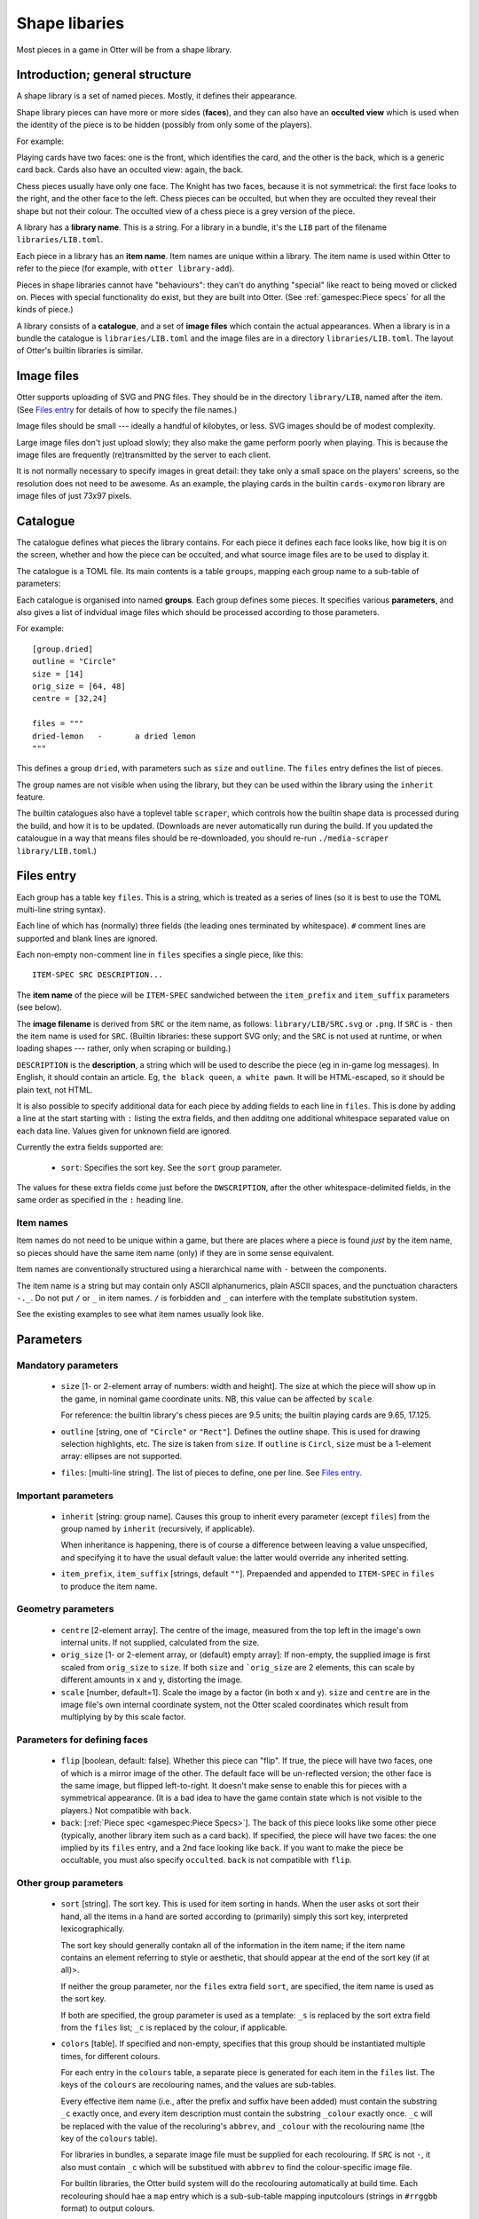 Shape libaries
==============

Most pieces in a game in Otter will be from a shape library.

Introduction; general structure
-------------------------------

A shape library is a set of named pieces.  Mostly, it defines their
appearance.

Shape library pieces can have more or more sides (**faces**), and they
can also have an **occulted view** which is used when the identity of
the piece is to be hidden (possibly from only some of the players).

For example:

Playing cards have two faces: one is the front, which identifies the
card, and the other is the back, which is a generic card back.  Cards
also have an occulted view: again, the back.

Chess pieces usually have only one face.  The Knight has two faces,
because it is not symmetrical: the first face looks to the right, and
the other face to the left.  Chess pieces can be occulted, but when
they are occulted they reveal their shape but not their colour.  The
occulted view of a chess piece is a grey version of the piece.

A library has a **library name**.  This is a string.  For a library in
a bundle, it's the ``LIB`` part of the filename
``libraries/LIB.toml``.

Each piece in a library has an **item name**.  Item names are unique
within a library.  The item name is used within Otter to refer to the
piece (for example, with ``otter library-add``).

Pieces in shape libraries cannot have "behaviours": they can't do
anything "special" like react to being moved or clicked on.  Pieces
with special functionality do exist, but they are built into Otter.
(See :ref:`gamespec:Piece specs` for all the kinds of piece.)

A library consists of a **catalogue**, and a set of **image files**
which contain the actual appearances.  When a library is in a bundle
the catalogue is ``libraries/LIB.toml`` and the image files are in a
directory ``libraries/LIB.toml``.  The layout of Otter's builtin
libraries is similar.

Image files
-----------

Otter supports uploading of SVG and PNG files.  They should be in the
directory ``library/LIB``, named after the item.  (See `Files entry`_
for details of how to specify the file names.)

Image files should be small --- ideally a handful of kilobytes, or
less.  SVG images should be of modest complexity.

Large image files don't just upload slowly; they also make the game
perform poorly when playing.  This is because the image files are
frequently (re)transmitted by the server to each client.

It is not normally necessary to specify images in great detail: they
take only a small space on the players' screens, so the resolution
does not need to be awesome.  As an example, the playing cards in the
builtin ``cards-oxymoron`` library are image files of just 73x97
pixels.

Catalogue
---------

The catalogue defines what pieces the library contains.  For each
piece it defines each face looks like, how big it is on the screen,
whether and how the piece can be occulted, and what source image files
are to be used to display it.

The catalogue is a TOML file.  Its main contents is a table
``groups``, mapping each group name to a sub-table of parameters:

Each catalogue is organised into named **groups**.  Each group defines
some pieces.  It specifies various **parameters**, and also gives a
list of indvidual image files which should be processed according to
those parameters.

For example::

  [group.dried]
  outline = "Circle"
  size = [14]
  orig_size = [64, 48]
  centre = [32,24]

  files = """
  dried-lemon	-	a dried lemon
  """

This defines a group ``dried``, with parameters such as ``size`` and
``outline``.  The ``files`` entry defines the list of pieces.

The group names are not visible when using the library, but they can
be used within the library using the ``inherit`` feature.

The builtin catalogues also have a toplevel table ``scraper``, which
controls how the builtin shape data is processed during the build, and
how it is to be updated.  (Downloads are never automatically run
during the build.  If you updated the catalougue in a way that means
files should be re-downloaded, you should re-run ``./media-scraper
library/LIB.toml``.)

Files entry
-----------

Each group has a table key ``files``.  This is a string, which is
treated as a series of lines (so it is best to use the TOML multi-line
string syntax).

Each line of which has (normally) three fields (the leading ones
terminated by whitespace).  ``#`` comment lines are supported and
blank lines are ignored.

Each non-empty non-comment line in ``files`` specifies a single piece,
like this::

   ITEM-SPEC SRC DESCRIPTION...

The **item name** of the piece will be ``ITEM-SPEC`` sandwiched
between the ``item_prefix`` and ``item_suffix`` parameters (see
below).

The **image filename** is derived from ``SRC`` or the item name, as
follows: ``library/LIB/SRC.svg`` or ``.png``.  If ``SRC`` is ``-``
then the item name is used for ``SRC``.  (Builtin libraries: these
support SVG only; and the ``SRC`` is not used at runtime, or when
loading shapes --- rather, only when scraping or building.)

``DESCRIPTION`` is the **description**, a string which will be used to
describe the piece (eg in in-game log messages).  In English, it
should contain an article.  Eg, ``the black queen``, ``a white pawn``.
It will be HTML-escaped, so it should be plain text, not HTML.

It is also possible to specify additional data for each piece by
adding fields to each line in ``files``.  This is done by adding a
line at the start starting with ``:`` listing the extra fields, and
then additng one additional whitespace separated value on each data
line.  Values given for unknown field are ignored.

Currently the extra fields supported are:

 * ``sort``: Specifies the sort key.  See the ``sort`` group
   parameter.

The values for these extra fields come just before the
``DWSCRIPTION``, after the other whitespace-delimited fields, in the
same order as specified in the ``:`` heading line.

Item names
``````````

Item names do not need to be unique within a game, but there are
places where a piece is found *just* by the item name, so pieces
should have the same item name (only) if they are in some sense
equivalent.

Item names are conventionally structured using a hierarchical name
with ``-`` between the components.

The item name is a string but may contain only ASCII alphanumerics,
plain ASCII spaces, and the punctuation characters ``-._``.  Do not
put ``/`` or ``_`` in item names.  ``/`` is forbidden and ``_`` can
interfere with the template substitution system.

See the existing examples to see what item names usually look like.

Parameters
----------

Mandatory parameters
`````````````````````

 * ``size`` [1- or 2-element array of numbers: width and height].
   The size at which the piece will show up in the game, in nominal
   game coordinate units.
   NB, this value can be affected by ``scale``.

   For reference: the builtin library's chess
   pieces are 9.5 units; the builtin playing cards are 9.65, 17.125.

 * ``outline`` [string, one of ``"Circle"`` or ``"Rect"``].
   Defines the outline shape.  This is used for drawing selection
   highlights, etc.  The size is taken from ``size``.  If ``outline``
   is ``Circl``, ``size`` must be a 1-element array: ellipses are not
   supported.

 * ``files``: [multi-line string].  The list of pieces to define,
   one per line.  See `Files entry`_.

Important parameters
````````````````````

 * ``inherit`` [string: group name].  Causes this group to inherit
   every parameter (except ``files``) from the group named by
   ``inherit`` (recursively, if applicable).

   When inheritance is happening, there is of course a difference
   between leaving a value unspecified, and specifying it to have
   the usual default value: the latter would override any inherited
   setting.

 * ``item_prefix``, ``item_suffix`` [strings, default ``""``].
   Prepaended and appended to ``ITEM-SPEC`` in ``files`` to
   produce the item name.

Geometry parameters
```````````````````

 * ``centre`` [2-element array].  The centre of the image, measured
   from the top left in the image's own internal units.  If not
   supplied, calculated from the size.

 * ``orig_size`` [1- or 2-element array, or (default) empty array]: If
   non-empty, the supplied image is first scaled from ``orig_size``
   to ``size``.  If both ``size`` and ```orig_size`` are 2 elements,
   this can scale by different amounts in x and y, distorting the
   image.

 * ``scale`` [number, default=1].  Scale the image by a factor (in
   both x and y).  ``size`` and ``centre`` are in the image file's
   own internal coordinate system, not the Otter scaled coordinates
   which result from multiplying by by this scale factor.

Parameters for defining faces
`````````````````````````````

 * ``flip`` [boolean, default: false].  Whether this piece can "flip".
   If true, the piece will have two faces, one of which is a mirror
   image of the other.  The default face will be un-reflected version;
   the other face is the same image, but flipped left-to-right.  It
   doesn't make sense to enable this for pieces with a symmetrical
   appearance.  (It is a bad idea to have the game contain state which
   is not visible to the players.)  Not compatible with ``back``.

 * ``back``: [:ref:`Piece spec <gamespec:Piece Specs>`].  The back of
   this piece looks like some other piece (typically, another library
   item such as a card back).  If specified, the piece will have two
   faces: the one implied by its ``files`` entry, and a 2nd face
   looking like ``back``.  If you want to make the piece be
   occultable, you must also specify ``occulted``.  ``back`` is not
   compatible with ``flip``.

Other group parameters
```````````````````````
   
 * ``sort`` [string].  The sort key.  This is used for item sorting in
   hands.  When the user asks ot sort their hand, all the items in a
   hand are sorted according to (primarily) simply this sort key,
   interpreted lexicographically.

   The sort key should generally contakn all of the information in the
   item name; if the item name contains an element referring to style
   or aesthetic, that should appear at the end of the sort key (if at
   all)>.

   If neither the group parameter, nor the ``files`` extra field
   ``sort``, are specified, the item name is used as the sort key.

   If both are specified, the group parameter is used as a template:
   ``_s`` is replaced by the sort extra field from the ``files`` list;
   ``_c`` is replaced by the colour, if applicable.

 * ``colors`` [table].
   If specified and non-empty, specifies that this group should be
   instantiated multiple times, for different colours.

   For each entry in the ``colours`` table, a separate piece is
   generated for each item in the ``files`` list.  The keys of the
   ``colours`` are recolouring names, and the values are sub-tables.

   Every effective item name (i.e., after the prefix and suffix have
   been added) must contain the substring ``_c`` exactly once, and
   every item description must contain the substring ``_colour``
   exactly once.  ``_c`` will be replaced with the value of the
   recoluring's ``abbrev``, and ``_colour`` with the recolouring name
   (the key of the ``colours`` table).

   For libraries in bundles, a separate image file must be supplied
   for each recolouring.  If ``SRC`` is not ``-``, it also must
   contain ``_c`` which will be substitued with ``abbrev`` to find the
   colour-specific image file.

   For builtin libraries, the Otter build system will do the
   recolouring automatically at build time.  Each recolouring should
   hae a ``map`` entry which is a sub-sub-table mapping inputcolours
   (strings in ``#rrggbb`` format) to output colours.

 * ``desc``: [string: template].  If specified, provides a template
   for the description, to allow formulaic descriptions of pieces in
   this group.  The string specified ``desc`` must contain ``_desc``
   exaclty once; that will be replaced with the description calculated
   according to the other rules.  (``_desc`` substitution happens
   after ``_colour`` substitution.)

 * ``occulted`` [table, contents depend on ``occulted.method``].  If
   specified, these pieces be occulted.  For example, when a player
   has them in their hand and the hand is active and owned by them,
   only the occulted view (eg, the back of a playing card) will be
   shown.  This a table whose other contents depend on its key
   ``method``, which must be a string:

  * ``"ByColour"``: Occult by displaying a particular recolouring of
    this piece.  The sub-key ``colour`` names a recolouring - one of
    the keys of the ``colours`` group parameter.  When the piece is
    occulted it will show that colour, instead of its actual colour.
    In the description, ``_colour`` will be elided rather than
    substitued (along with up to one of any spaces either side of it).

  * ``"ByBack"``: Occult by displaying the back of this piece, as
    specified by the ``back`` group parameter.  The ``occulted`` table
    must also contain a sub-entry ``ilk``, a string.  Pieces which
    have the same ``ilk`` display identically when occulted, even if
    the different piece definitions imply different backs.  (Whichever
    pieces are first loaded define what the backs of a particular ilk
    look.)

    For pieces that are like cards, the ilk should be different for
    cards which have different backs in the game.  Generally, standard
    playing cards should all specify ``card-back``.
